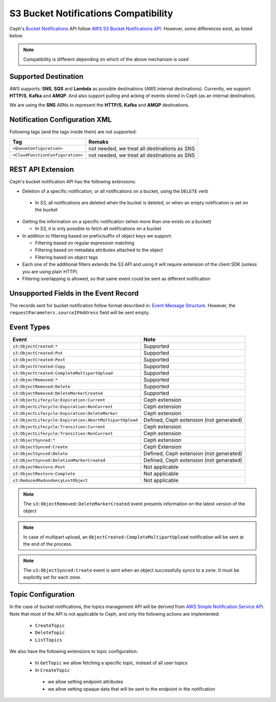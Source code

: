 =====================================
S3 Bucket Notifications Compatibility
=====================================

Ceph's `Bucket Notifications`_ API follow `AWS S3 Bucket Notifications API`_. However, some differences exist, as listed below.


.. note:: 

    Compatibility is different depending on which of the above mechanism is used

Supported Destination
---------------------

AWS supports: **SNS**, **SQS** and **Lambda** as possible destinations (AWS internal destinations). 
Currently, we support: **HTTP/S**, **Kafka** and **AMQP**. And also support pulling and acking of events stored in Ceph (as an internal destination).

We are using the **SNS** ARNs to represent the **HTTP/S**, **Kafka** and **AMQP** destinations.

Notification Configuration XML
------------------------------

Following tags (and the tags inside them) are not supported:

+-----------------------------------+----------------------------------------------+
| Tag                               | Remaks                                       |
+===================================+==============================================+
| ``<QueueConfiguration>``          | not needed, we treat all destinations as SNS |
+-----------------------------------+----------------------------------------------+
| ``<CloudFunctionConfiguration>``  | not needed, we treat all destinations as SNS |
+-----------------------------------+----------------------------------------------+

REST API Extension 
------------------

Ceph's bucket notification API has the following extensions:

- Deletion of a specific notification, or all notifications on a bucket, using the ``DELETE`` verb

 - In S3, all notifications are deleted when the bucket is deleted, or when an empty notification is set on the bucket

- Getting the information on a specific notification (when more than one exists on a bucket)

  - In S3, it is only possible to fetch all notifications on a bucket

- In addition to filtering based on prefix/suffix of object keys we support:

  - Filtering based on regular expression matching

  - Filtering based on metadata attributes attached to the object

  - Filtering based on object tags

- Each one of the additional filters extends the S3 API and using it will require extension of the client SDK (unless you are using plain HTTP). 

- Filtering overlapping is allowed, so that same event could be sent as different notification


Unsupported Fields in the Event Record
--------------------------------------

The records sent for bucket notification follow format described in: `Event Message Structure`_.
However, the ``requestParameters.sourceIPAddress`` field will be sent empty.


Event Types
-----------

+--------------------------------------------------------+-----------------------------------------+
| Event                                                  | Note                                    |
+========================================================+=========================================+
| ``s3:ObjectCreated:*``                                 | Supported                               |
+--------------------------------------------------------+-----------------------------------------+
| ``s3:ObjectCreated:Put``                               | Supported                               |
+--------------------------------------------------------+-----------------------------------------+
| ``s3:ObjectCreated:Post``                              | Supported                               |
+--------------------------------------------------------+-----------------------------------------+
| ``s3:ObjectCreated:Copy``                              | Supported                               |
+--------------------------------------------------------+-----------------------------------------+
| ``s3:ObjectCreated:CompleteMultipartUpload``           | Supported                               |
+--------------------------------------------------------+-----------------------------------------+
| ``s3:ObjectRemoved:*``                                 | Supported                               |
+--------------------------------------------------------+-----------------------------------------+
| ``s3:ObjectRemoved:Delete``                            | Supported                               |
+--------------------------------------------------------+-----------------------------------------+
| ``s3:ObjectRemoved:DeleteMarkerCreated``               | Supported                               |
+--------------------------------------------------------+-----------------------------------------+
| ``s3:ObjectLifecycle:Expiration:Current``              | Ceph extension                          |
+--------------------------------------------------------+-----------------------------------------+
| ``s3:ObjectLifecycle:Expiration:NonCurrent``           | Ceph extension                          |
+--------------------------------------------------------+-----------------------------------------+
| ``s3:ObjectLifecycle:Expiration:DeleteMarker``         | Ceph extension                          |
+--------------------------------------------------------+-----------------------------------------+
| ``s3:ObjectLifecycle:Expiration:AbortMultipartUpload`` | Defined, Ceph extension (not generated) |
+--------------------------------------------------------+-----------------------------------------+
| ``s3:ObjectLifecycle:Transition:Current``              | Ceph extension                          |
+--------------------------------------------------------+-----------------------------------------+
| ``s3:ObjectLifecycle:Transition:NonCurrent``           | Ceph extension                          |
+--------------------------------------------------------+-----------------------------------------+
| ``s3:ObjectSynced:*``                                  | Ceph extension                          |
+--------------------------------------------------------+-----------------------------------------+
| ``s3:ObjectSynced:Create``                             | Ceph Extension                          |
+--------------------------------------------------------+-----------------------------------------+
| ``s3:ObjectSynced:Delete``                             | Defined, Ceph extension (not generated) |
+--------------------------------------------------------+-----------------------------------------+
| ``s3:ObjectSynced:DeletionMarkerCreated``              | Defined, Ceph extension (not generated) |
+--------------------------------------------------------+-----------------------------------------+
| ``s3:ObjectRestore:Post``                              | Not applicable                          |
+--------------------------------------------------------+-----------------------------------------+
| ``s3:ObjectRestore:Complete``                          | Not applicable                          |
+--------------------------------------------------------+-----------------------------------------+
| ``s3:ReducedRedundancyLostObject``                     | Not applicable                          |
+--------------------------------------------------------+-----------------------------------------+

.. note:: 

   The ``s3:ObjectRemoved:DeleteMarkerCreated`` event presents information on the latest version of the object

.. note::

   In case of multipart upload, an ``ObjectCreated:CompleteMultipartUpload`` notification will be sent at the end of the process.
   
.. note::

   The ``s3:ObjectSynced:Create`` event is sent when an object successfully syncs to a zone. It must be explicitly set for each zone. 

Topic Configuration
-------------------
In the case of bucket notifications, the topics management API will be derived from `AWS Simple Notification Service API`_. 
Note that most of the API is not applicable to Ceph, and only the following actions are implemented:

 - ``CreateTopic``
 - ``DeleteTopic``
 - ``ListTopics``

We also have the following extensions to topic configuration: 

 - In ``GetTopic`` we allow fetching a specific topic, instead of all user topics
 - In ``CreateTopic``

  - we allow setting endpoint attributes
  - we allow setting opaque data that will be sent to the endpoint in the notification


.. _AWS Simple Notification Service API: https://docs.aws.amazon.com/sns/latest/api/API_Operations.html
.. _AWS S3 Bucket Notifications API: https://docs.aws.amazon.com/AmazonS3/latest/dev/NotificationHowTo.html
.. _Event Message Structure: https://docs.aws.amazon.com/AmazonS3/latest/dev/notification-content-structure.html
.. _`Bucket Notifications`: ../notifications
.. _`boto3 SDK filter extensions`: https://github.com/ceph/ceph/tree/master/examples/boto3
